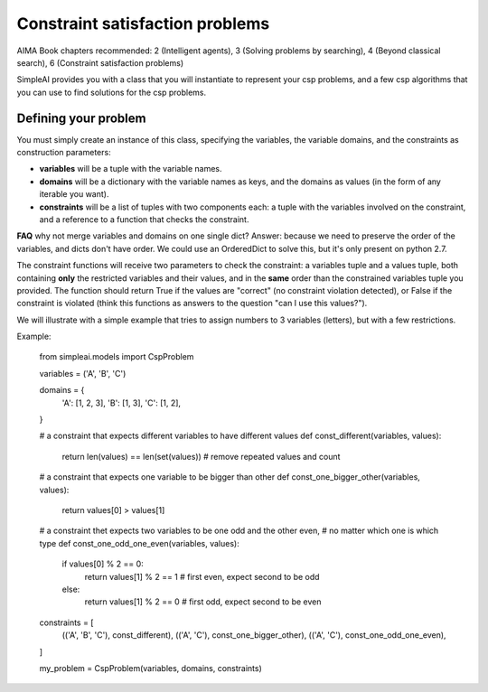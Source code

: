 Constraint satisfaction problems
================================

AIMA Book chapters recommended: 2 (Intelligent agents), 3 (Solving problems by searching), 4 (Beyond classical search), 6 (Constraint satisfaction problems)

SimpleAI provides you with a class that you will instantiate to represent your csp problems, and a few csp algorithms that you can use to find solutions for the csp problems.

Defining your problem
---------------------

You must simply create an instance of this class, specifying the variables, the variable domains, and the constraints as construction parameters:

* **variables** will be a tuple with the variable names. 
* **domains** will be a dictionary with the variable names as keys, and the domains as values (in the form of any iterable you want).
* **constraints** will be a list of tuples with two components each: a tuple with the variables involved on the constraint, and a reference to a function that checks the constraint. 

**FAQ** why not merge variables and domains on one single dict? Answer: because we need to preserve the order of the variables, and dicts don't have order. We could use an OrderedDict to solve this, but it's only present on python 2.7.

The constraint functions will receive two parameters to check the constraint: a variables tuple and a values tuple, both containing **only** the restricted variables and their values, and in the **same** order than the constrained variables tuple you provided. The function should return True if the values are "correct" (no constraint violation detected), or False if the constraint is violated (think this functions as answers to the question "can I use this values?").

We will illustrate with a simple example that tries to assign numbers to 3 variables (letters), but with a few restrictions.

Example:

    from simpleai.models import CspProblem

    variables = ('A', 'B', 'C')

    domains = {
        'A': [1, 2, 3],
        'B': [1, 3],
        'C': [1, 2],
    }

    # a constraint that expects different variables to have different values
    def const_different(variables, values):
        return len(values) == len(set(values))  # remove repeated values and count

    # a constraint that expects one variable to be bigger than other
    def const_one_bigger_other(variables, values):
        return values[0] > values[1]
        
    # a constraint thet expects two variables to be one odd and the other even, 
    # no matter which one is which type
    def const_one_odd_one_even(variables, values):
        if values[0] % 2 == 0:
            return values[1] % 2 == 1  # first even, expect second to be odd
        else:
            return values[1] % 2 == 0  # first odd, expect second to be even

    constraints = [
        (('A', 'B', 'C'), const_different),
        (('A', 'C'), const_one_bigger_other),
        (('A', 'C'), const_one_odd_one_even),
    ]

    my_problem = CspProblem(variables, domains, constraints)


